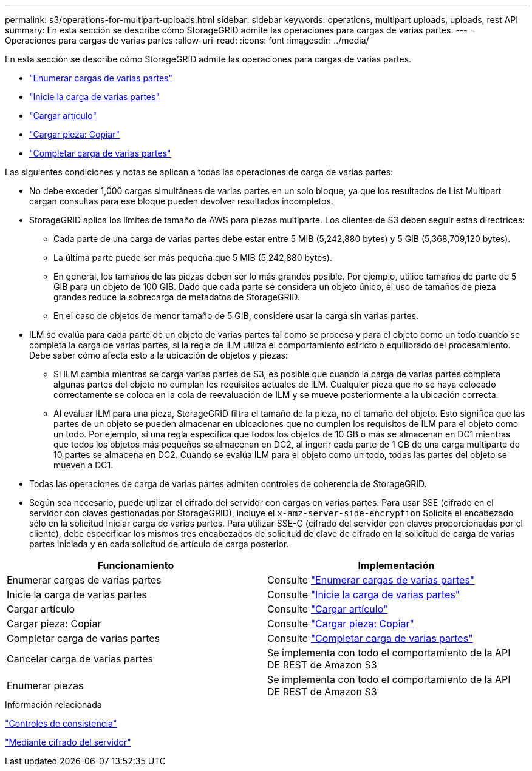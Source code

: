 ---
permalink: s3/operations-for-multipart-uploads.html 
sidebar: sidebar 
keywords: operations, multipart uploads, uploads, rest API 
summary: En esta sección se describe cómo StorageGRID admite las operaciones para cargas de varias partes. 
---
= Operaciones para cargas de varias partes
:allow-uri-read: 
:icons: font
:imagesdir: ../media/


[role="lead"]
En esta sección se describe cómo StorageGRID admite las operaciones para cargas de varias partes.

* link:list-multipart-uploads.html["Enumerar cargas de varias partes"]
* link:initiate-multipart-upload.html["Inicie la carga de varias partes"]
* link:upload-part.html["Cargar artículo"]
* link:upload-part-copy.html["Cargar pieza: Copiar"]
* link:complete-multipart-upload.html["Completar carga de varias partes"]


Las siguientes condiciones y notas se aplican a todas las operaciones de carga de varias partes:

* No debe exceder 1,000 cargas simultáneas de varias partes en un solo bloque, ya que los resultados de List Multipart cargan consultas para ese bloque pueden devolver resultados incompletos.
* StorageGRID aplica los límites de tamaño de AWS para piezas multiparte. Los clientes de S3 deben seguir estas directrices:
+
** Cada parte de una carga de varias partes debe estar entre 5 MIB (5,242,880 bytes) y 5 GIB (5,368,709,120 bytes).
** La última parte puede ser más pequeña que 5 MIB (5,242,880 bytes).
** En general, los tamaños de las piezas deben ser lo más grandes posible. Por ejemplo, utilice tamaños de parte de 5 GIB para un objeto de 100 GIB. Dado que cada parte se considera un objeto único, el uso de tamaños de pieza grandes reduce la sobrecarga de metadatos de StorageGRID.
** En el caso de objetos de menor tamaño de 5 GIB, considere usar la carga sin varias partes.


* ILM se evalúa para cada parte de un objeto de varias partes tal como se procesa y para el objeto como un todo cuando se completa la carga de varias partes, si la regla de ILM utiliza el comportamiento estricto o equilibrado del procesamiento. Debe saber cómo afecta esto a la ubicación de objetos y piezas:
+
** Si ILM cambia mientras se carga varias partes de S3, es posible que cuando la carga de varias partes completa algunas partes del objeto no cumplan los requisitos actuales de ILM. Cualquier pieza que no se haya colocado correctamente se coloca en la cola de reevaluación de ILM y se mueve posteriormente a la ubicación correcta.
** Al evaluar ILM para una pieza, StorageGRID filtra el tamaño de la pieza, no el tamaño del objeto. Esto significa que las partes de un objeto se pueden almacenar en ubicaciones que no cumplen los requisitos de ILM para el objeto como un todo. Por ejemplo, si una regla especifica que todos los objetos de 10 GB o más se almacenan en DC1 mientras que todos los objetos más pequeños se almacenan en DC2, al ingerir cada parte de 1 GB de una carga multiparte de 10 partes se almacena en DC2. Cuando se evalúa ILM para el objeto como un todo, todas las partes del objeto se mueven a DC1.


* Todas las operaciones de carga de varias partes admiten controles de coherencia de StorageGRID.
* Según sea necesario, puede utilizar el cifrado del servidor con cargas en varias partes. Para usar SSE (cifrado en el servidor con claves gestionadas por StorageGRID), incluye el `x-amz-server-side-encryption` Solicite el encabezado sólo en la solicitud Iniciar carga de varias partes. Para utilizar SSE-C (cifrado del servidor con claves proporcionadas por el cliente), debe especificar los mismos tres encabezados de solicitud de clave de cifrado en la solicitud de carga de varias partes iniciada y en cada solicitud de artículo de carga posterior.


|===
| Funcionamiento | Implementación 


 a| 
Enumerar cargas de varias partes
 a| 
Consulte link:s3-rest-api-supported-operations-and-limitations.html["Enumerar cargas de varias partes"]



 a| 
Inicie la carga de varias partes
 a| 
Consulte link:s3-rest-api-supported-operations-and-limitations.html["Inicie la carga de varias partes"]



 a| 
Cargar artículo
 a| 
Consulte link:s3-rest-api-supported-operations-and-limitations.html["Cargar artículo"]



 a| 
Cargar pieza: Copiar
 a| 
Consulte link:s3-rest-api-supported-operations-and-limitations.html["Cargar pieza: Copiar"]



 a| 
Completar carga de varias partes
 a| 
Consulte link:s3-rest-api-supported-operations-and-limitations.html["Completar carga de varias partes"]



 a| 
Cancelar carga de varias partes
 a| 
Se implementa con todo el comportamiento de la API DE REST de Amazon S3



 a| 
Enumerar piezas
 a| 
Se implementa con todo el comportamiento de la API DE REST de Amazon S3

|===
.Información relacionada
link:consistency-controls.html["Controles de consistencia"]

link:s3-rest-api-supported-operations-and-limitations.html["Mediante cifrado del servidor"]
